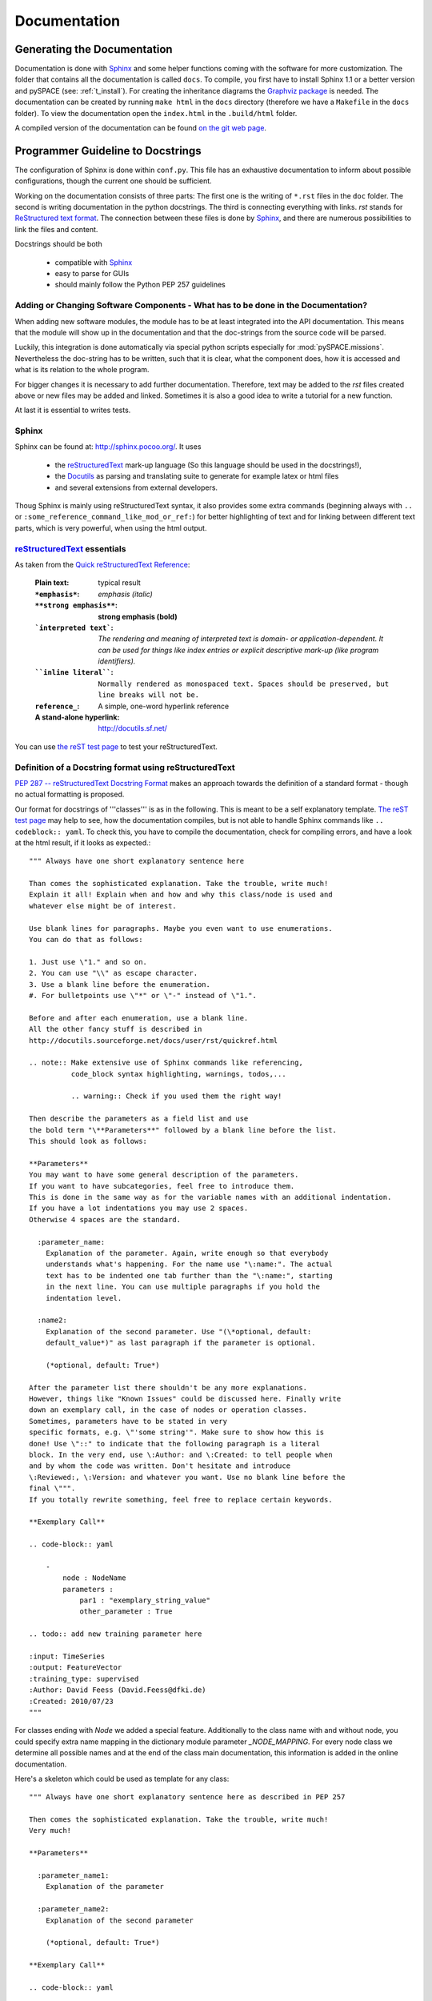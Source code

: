 .. _doc:

Documentation
+++++++++++++

Generating the Documentation
============================

Documentation is done with `Sphinx <http://sphinx.pocoo.org/>`_
and some helper functions coming with the software for more customization.
The folder that contains all the documentation is called ``docs``.
To compile, you first have to install Sphinx 1.1 or a better version and
pySPACE (see: :ref:`t_install`).
For creating the inheritance diagrams the
`Graphviz package <http://www.graphviz.org/>`_ is needed.
The documentation can be created by running ``make html`` in the ``docs`` directory
(therefore we have a ``Makefile`` in the ``docs`` folder).
To view the documentation open the ``index.html`` in the ``.build/html`` folder.

A compiled version of the documentation can be found
`on the git web page <http://pyspace.github.io/pyspace/index.html>`_.

Programmer Guideline to Docstrings
==================================

The configuration of Sphinx is done within ``conf.py``.
This file has an exhaustive documentation to inform about possible
configurations, though the current one should be sufficient.

Working on the documentation consists of three parts:
The first one is the writing of ``*.rst`` files in the ``doc`` folder.
The second is writing documentation in the python docstrings.
The third is connecting everything with links.
*rst* stands for `ReStructured text format <http://docutils.sourceforge.net/rst.html>`_.
The connection between these files is done by
`Sphinx <http://sphinx.pocoo.org/>`_, and there are
numerous possibilities to link the files and content.

Docstrings should be both

 * compatible with `Sphinx <http://sphinx.pocoo.org/>`_
 * easy to parse for GUIs
 * should mainly follow the Python PEP 257 guidelines

Adding or Changing Software Components - What has to be done in the Documentation?
----------------------------------------------------------------------------------

When adding new software modules, the module has to be at least integrated
into the API documentation. This means that the module will show up in the
documentation and that the doc-strings from the source code will be parsed.

Luckily, this integration is done automatically via special python scripts
especially for :mod:`pySPACE.missions`.
Nevertheless the doc-string has to be written, such that it is clear, what the
component does, how it is accessed and what is its relation to the whole program.

For bigger changes it is necessary to add further documentation.
Therefore, text may be added to the *rst* files created above or new files may
be added and linked.
Sometimes it is also a good idea to write a tutorial for a new function.

At last it is essential to writes tests.

Sphinx
------

Sphinx can be found at: http://sphinx.pocoo.org/.
It uses

    * the `reStructuredText <http://docutils.sourceforge.net/rst.html>`_
      mark-up language (So this language should be used in the docstrings!),
    * the `Docutils <http://docutils.sourceforge.net/>`_
      as parsing and translating suite to generate for example latex or html files
    * and several extensions from external developers.

Thoug Sphinx is mainly using reStructuredText syntax,
it also provides some extra commands (beginning always with ``..`` or
``:some_reference_command_like_mod_or_ref:``) for better highlighting of text 
and for linking between different text parts, which is very powerful, 
when using the html output.

`reStructuredText <http://docutils.sourceforge.net/rst.html>`_ essentials
-------------------------------------------------------------------------

As taken from the 
`Quick reStructuredText Reference <http://docutils.sourceforge.net/docs/user/rst/quickref.html>`_:

     :Plain text:                   typical result
     :``*emphasis*``:               *emphasis (italic)*
     :``**strong emphasis**``:      **strong emphasis (bold)**
     :```interpreted text```:       `The rendering and meaning of interpreted text 
                                    is domain- or application-dependent.
                                    It can be used for things like 
                                    index entries or explicit descriptive mark-up 
                                    (like program identifiers).`

     :````inline literal````:       ``Normally rendered as monospaced text. 
                                    Spaces should be preserved, 
                                    but line breaks will not be.``

     :``reference_``:               A simple, one-word hyperlink reference
     :A stand-alone hyperlink:      http://docutils.sf.net/


You can use `the reST test page <http://www.tele3.cz/jbar/rest/rest.html>`_
to test your reStructuredText.

Definition of a Docstring format using reStructuredText
-------------------------------------------------------

`PEP 287 -- reStructuredText Docstring Format <http://www.python.org/dev/peps/pep-0287/>`_ 
makes an approach towards the definition of a standard format - though no actual formatting is proposed.

Our format for docstrings of '''classes''' is as in the following.
This is meant to be a self explanatory template.
`The reST test page <http://www.tele3.cz/jbar/rest/rest.html>`_ 
may help to see, how the documentation compiles,
but is not able to handle Sphinx commands like ``.. codeblock:: yaml``.
To check this, you have to compile the documentation, 
check for compiling errors, and have a look at the html result,
if it looks as expected.::

    """ Always have one short explanatory sentence here

    Than comes the sophisticated explanation. Take the trouble, write much!
    Explain it all! Explain when and how and why this class/node is used and
    whatever else might be of interest.

    Use blank lines for paragraphs. Maybe you even want to use enumerations.
    You can do that as follows:

    1. Just use \"1." and so on.
    2. You can use "\\" as escape character.
    3. Use a blank line before the enumeration.
    #. For bulletpoints use \"*" or \"-" instead of \"1.".

    Before and after each enumeration, use a blank line.    
    All the other fancy stuff is described in
    http://docutils.sourceforge.net/docs/user/rst/quickref.html

    .. note:: Make extensive use of Sphinx commands like referencing, 
              code_block syntax highlighting, warnings, todos,...
              
              .. warning:: Check if you used them the right way!

    Then describe the parameters as a field list and use
    the bold term "\**Parameters**" followed by a blank line before the list.
    This should look as follows:

    **Parameters**
    You may want to have some general description of the parameters.
    If you want to have subcategories, feel free to introduce them.
    This is done in the same way as for the variable names with an additional indentation.
    If you have a lot indentations you may use 2 spaces.
    Otherwise 4 spaces are the standard.

      :parameter_name:
        Explanation of the parameter. Again, write enough so that everybody
        understands what's happening. For the name use "\:name:". The actual
        text has to be indented one tab further than the "\:name:", starting
        in the next line. You can use multiple paragraphs if you hold the
        indentation level.

      :name2:
        Explanation of the second parameter. Use "(\*optional, default:
        default_value*)" as last paragraph if the parameter is optional.

        (*optional, default: True*)

    After the parameter list there shouldn't be any more explanations.
    However, things like "Known Issues" could be discussed here. Finally write
    down an exemplary call, in the case of nodes or operation classes. 
    Sometimes, parameters have to be stated in very
    specific formats, e.g. \"'some string'". Make sure to show how this is
    done! Use \"::" to indicate that the following paragraph is a literal
    block. In the very end, use \:Author: and \:Created: to tell people when
    and by whom the code was written. Don't hesitate and introduce
    \:Reviewed:, \:Version: and whatever you want. Use no blank line before the
    final \""".
    If you totally rewrite something, feel free to replace certain keywords.
      
    **Exemplary Call**

    .. code-block:: yaml

        - 
            node : NodeName
            parameters : 
                par1 : "exemplary_string_value"
                other_parameter : True

    .. todo:: add new training parameter here

    :input: TimeSeries
    :output: FeatureVector
    :training_type: supervised
    :Author: David Feess (David.Feess@dfki.de)
    :Created: 2010/07/23
    """

For classes ending with `Node` we added a special feature.
Additionally to the class name with and without node,
you could specify extra name mapping in the 
dictionary module parameter `_NODE_MAPPING`.
For every node class we determine all possible names
and at the end of the class main documentation,
this information is added in the online documentation.

Here's a skeleton which could be used as template for any class::

    """ Always have one short explanatory sentence here as described in PEP 257

    Then comes the sophisticated explanation. Take the trouble, write much!
    Very much!

    **Parameters**

      :parameter_name1:
        Explanation of the parameter

      :parameter_name2:
        Explanation of the second parameter

        (*optional, default: True*)
      
    **Exemplary Call**

    .. code-block:: yaml

        - 
            node : NodeName
            parameters : 
                parameter_name1 : "exemplary_value"
                parameter_name2 : True

    :input:    InputVectorType
    :output:   OutputVectorType
    :training_type: None|supervised|unsupervised|optional|incremental
    :Author: Some Guy (Some.Guy@dfki.de)
    :Created: YYYY/MM/DD
    """

We use a similar approach for module and package docstrings:

**Packages** do not need anymore a field list containing each module of the package,
since this list is auto generated from the module docstrings, 
which should be good one-liners.

Much more important is a general description 
on the general purpose/functionality of this package.
So use a one-liner and a more sophisticated description.::

    """ Nodes, wrapping other groups of nodes
    
    This package contains meta nodes, 
    which call other nodes for parameter optimization,
    to skip some training phase or initialization,
    or to combine the results.
    """

**Modules** only need a good explanation::

    """ Process several other nodes together in parallel and combine the results

    This is useful to be combined with the
    :class:`~pySPACE.missions.nodes.meta.flow_node.FlowNode`.
    """

When generating the documentation of a module, several steps are done
automatically:

    1. An inheritance diagram is plotted.
    2. A class summary is added if necessary.
    3. A function summary is added if necessary.
    4. All classes and functions get headlines.


Useful commands
---------------

    * To make notes, warnings, todos use ``.. note::``, ``.. warning::``, ``.. todo::``.
      If you need more than one line, use indentations.
      Surround the command with an upper and a lower blank line.
    
    * ``.. code-block::`` cares for syntax highlighting in code.
    
    * If you want to have a text as written, the beginning command is ``::`` 
      and the text should be indented and surrounded with blank lines.
    * In the in-line mode, you may use double ````apostrophes````.
    
    * Variables are normally highlighted with ``*stars*`` for *italics* or 
      with the ````apostrophes````.
    
    * For using math formulas use the command ``.. math::`` 
      followed by the indented formula block.
      The syntax is the same as in latex but instead of one backslash 
      you have to use two as in the following example::

            The main formula comes from *M&M*:
            
            .. math::
            
                d        = \\alpha_i - \\frac{\\omega}{M[i][i]}(M[i]\\alpha-1)
                
                \\text{with } M[i][j]  = y_i y_j(<x_i,x_j>+1)
                
                \\text{and final projection: }\\alpha_i = \\max(0,\\min(d,c_i)).
                
            Here we use c for the weights for each sample in the loss term,

      which renders like:

            The main formula comes from *M&M*:
            
            .. math::
            
                d        = \alpha_i - \frac{\omega}{M[i][i]}(M[i]\alpha-1)
                
                \text{with } M[i][j]  = y_i y_j(<x_i,x_j>+1)
                
                \text{and final projection: }\alpha_i = \max(0,\min(d,c_i)).
                
            Here we use c for the weights for each sample in the loss term,

       When using formulas in the normal documentation, you have to use
       the standard backslash.

    * Linking is very easy and a good way of documentation Python and to show connections.
    
      * A normal link is introduced by the command 
        ``.. _linkname:`` followed by a section header
        and used with::
        
        ``:ref:`linkname``` or ``:ref:`linknamewrappername<linkname>```.

        The latter replaces the standard link name from the header.
    
      * For linking modules, classes or functions just use ``:mod:``, 
        ``:class:``, or ``:func:`` respectively instead of 
        ``:ref:`` as described before.
        The linkname is the path to the referee, e.g.::
        
            :mod:`pySPACE.missions.operations.node_chain`
        
        which is also the standard link name then.
        You could also use the tilde. Then only the last component is used as 
        link name and not the whole link name. 

Commons in Python: `Python PEP 257 <http://www.python.org/dev/peps/pep-0257/>`_
-------------------------------------------------------------------------------

This is a little summary of the key points from http://www.python.org/dev/peps/pep-0257/.

One-Line Docstrings
###################

 * '''Triple quotes''' are used even though the string fits on one line.
 * The closing quotes are on the *same line* as the opening quotes. This looks better for one-liners.
 * There's *no blank line* neither before nor after the docstring.
 * The docstring is a *phrase*. 
   Prescribes the function's effect as a *command*
   ("Do this", "Return that"), not as a description; 
   e.g., don't write "Returns the pathname ...".
   * In contrast to PEP we do NOT use any sign at the end of the first phrase!
 * Should NOT be a "signature" reiterating the parameters. 
   Mention return value, as it cannot be determined by introspection.

Example::

    def kos_root():
        """ Return the pathname of the KOS root directory """
        global _kos_root
    if _kos_root: return _kos_root
    ...


Multi-line Docstrings
#####################

 * Multi-line docstrings consist of a **summary line**
   just like a one-line docstring, followed by a *blank line*, 
   followed by a more *elaborate description*.
 * Insert a *blank line* before 
    and after all docstrings (one-line or multi-line), that document a *class*. 
    Not for methods.
 * The docstring of a **script**: Should be usable as its *"usage" message*.
 * The docstring for a **module**: List the classes, exceptions, 
   functions with a one-line summary of each. (Done automatically in our case.)
 * The docstring for a **function** or **method**: 
   Summarize its behavior and document its arguments, 
   return value(s), side effects, exceptions raised, restrictions. 
   Indicate optional arguments, document keyword arguments.
 * The docstring for a **class**: 
   Summarize its behavior and list the public methods and instance variables.
 * Mention, if a class *subclasses* another class. 
   Summarize the differences. Use the verbs "override" and "extend".
   Also wrapping should be mentioned.

Example::

    def complex(real=0.0, imag=0.0):
        """ Form a complex number
    
        Keyword arguments:
        real -- the real part (default 0.0)
        imag -- the imaginary part (default 0.0)
    
        """
    if imag == 0.0 and real == 0.0: return complex_zero
    ...

In our case the content is similar, but the format is influenced by special rest-rules.

